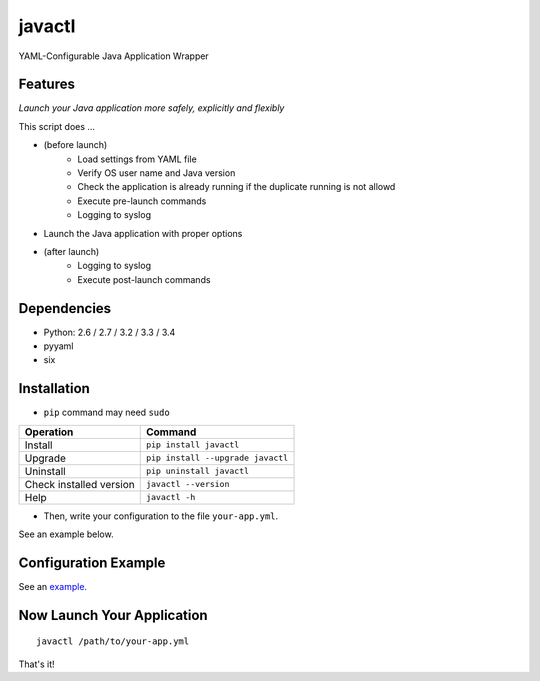 =======
javactl
=======

YAML-Configurable Java Application Wrapper

.. image:: https://badge.fury.io/py/javactl.svg
   :target: http://badge.fury.io/py/javactl
   :alt: PyPI version

.. image:: https://travis-ci.org/mogproject/javactl.svg?branch=master
   :target: https://travis-ci.org/mogproject/javactl
   :alt: Build Status

.. image:: https://coveralls.io/repos/mogproject/javactl/badge.svg?branch=master&service=github
   :target: https://coveralls.io/github/mogproject/javactl?branch=master
   :alt: Coverage Status

.. image:: https://img.shields.io/badge/license-Apache%202.0-blue.svg
   :target: http://choosealicense.com/licenses/apache-2.0/
   :alt: License

.. image:: https://badge.waffle.io/mogproject/javactl.svg?label=ready&title=Ready
   :target: https://waffle.io/mogproject/javactl
   :alt: 'Stories in Ready'

--------
Features
--------

*Launch your Java application more safely, explicitly and flexibly*

This script does ...

* (before launch)
   * Load settings from YAML file
   * Verify OS user name and Java version
   * Check the application is already running if the duplicate running is not allowd
   * Execute pre-launch commands
   * Logging to syslog
* Launch the Java application with proper options
* (after launch)
   * Logging to syslog
   * Execute post-launch commands

------------
Dependencies
------------

* Python: 2.6 / 2.7 / 3.2 / 3.3 / 3.4
* pyyaml
* six

------------
Installation
------------

* ``pip`` command may need ``sudo``

+-------------------------+-------------------------------------+
| Operation               | Command                             |
+=========================+=====================================+
| Install                 |``pip install javactl``              |
+-------------------------+-------------------------------------+
| Upgrade                 |``pip install --upgrade javactl``    |
+-------------------------+-------------------------------------+
| Uninstall               |``pip uninstall javactl``            |
+-------------------------+-------------------------------------+
| Check installed version |``javactl --version``                |
+-------------------------+-------------------------------------+
| Help                    |``javactl -h``                       |
+-------------------------+-------------------------------------+

* Then, write your configuration to the file ``your-app.yml``.

See an example below.

---------------------
Configuration Example
---------------------

See an `example <https://github.com/mogproject/javactl/blob/master/example.yml>`_.

---------------------------
Now Launch Your Application
---------------------------

::

    javactl /path/to/your-app.yml

That's it!

